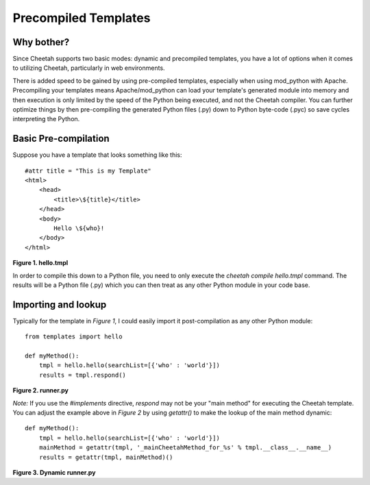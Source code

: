 Precompiled Templates
=====================

Why bother?
-----------
Since Cheetah supports two basic modes: dynamic and precompiled templates, you have
a lot of options when it comes to utilizing Cheetah, particularly in web environments.

There is added speed to be gained by using pre-compiled templates, especially when
using mod_python with Apache. Precompiling your templates means Apache/mod_python
can load your template's generated module into memory and then execution is only
limited by the speed of the Python being executed, and not the Cheetah compiler.
You can further optimize things by then pre-compiling the generated Python files
(.py) down to Python byte-code (.pyc) so save cycles interpreting the Python.


Basic Pre-compilation
---------------------
Suppose you have a template that looks something like this::

    #attr title = "This is my Template"
    <html>
        <head>
            <title>\${title}</title>
        </head>
        <body>
            Hello \${who}!
        </body>
    </html>

**Figure 1. hello.tmpl**

In order to compile this down to a Python file, you need to only execute the
`cheetah compile hello.tmpl` command. The results will be a Python file (.py)
which you can then treat as any other Python module in your code base.


Importing and lookup
--------------------
Typically for the template in *Figure 1*, I could easily import it post-compilation
as any other Python module::

    from templates import hello

    def myMethod():
        tmpl = hello.hello(searchList=[{'who' : 'world'}])
        results = tmpl.respond()

**Figure 2. runner.py**

*Note:* If you use the `\#implements` directive, `respond` may not be your "main
method" for executing the Cheetah template. You can adjust the example above in
*Figure 2* by using `getattr()` to make the lookup of the main method dynamic::

    def myMethod():
        tmpl = hello.hello(searchList=[{'who' : 'world'}])
        mainMethod = getattr(tmpl, '_mainCheetahMethod_for_%s' % tmpl.__class__.__name__)
        results = getattr(tmpl, mainMethod)()

**Figure 3. Dynamic runner.py**
